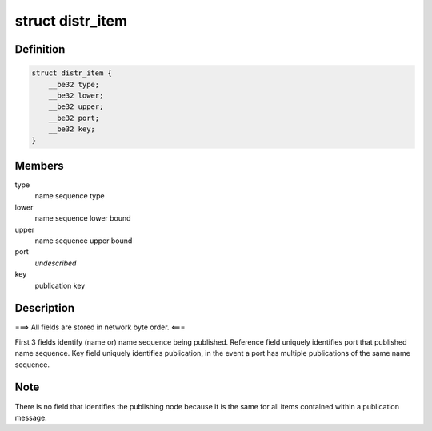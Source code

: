 .. -*- coding: utf-8; mode: rst -*-
.. src-file: net/tipc/name_distr.h

.. _`distr_item`:

struct distr_item
=================

.. c:type:: struct distr_item

    publication info distributed to other nodes

.. _`distr_item.definition`:

Definition
----------

.. code-block:: c

    struct distr_item {
        __be32 type;
        __be32 lower;
        __be32 upper;
        __be32 port;
        __be32 key;
    }

.. _`distr_item.members`:

Members
-------

type
    name sequence type

lower
    name sequence lower bound

upper
    name sequence upper bound

port
    *undescribed*

key
    publication key

.. _`distr_item.description`:

Description
-----------

===> All fields are stored in network byte order. <===

First 3 fields identify (name or) name sequence being published.
Reference field uniquely identifies port that published name sequence.
Key field uniquely identifies publication, in the event a port has
multiple publications of the same name sequence.

.. _`distr_item.note`:

Note
----

There is no field that identifies the publishing node because it is
the same for all items contained within a publication message.

.. This file was automatic generated / don't edit.

